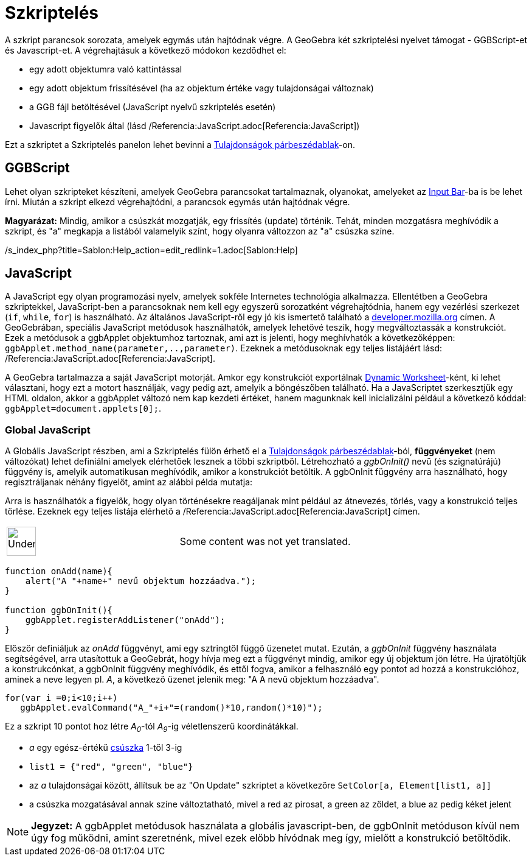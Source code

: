 = Szkriptelés
:page-en: Scripting
ifdef::env-github[:imagesdir: /hu/modules/ROOT/assets/images]

A szkript parancsok sorozata, amelyek egymás után hajtódnak végre. A GeoGebra két szkriptelési nyelvet támogat -
GGBScript-et és Javascript-et. A végrehajtásuk a következő módokon kezdődhet el:

* egy adott objektumra való kattintással
* egy adott objektum frissítésével (ha az objektum értéke vagy tulajdonságai változnak)
* a GGB fájl betöltésével (JavaScript nyelvű szkriptelés esetén)
* Javascript figyelők által (lásd /Referencia:JavaScript.adoc[Referencia:JavaScript])

Ezt a szkriptet a Szkriptelés panelon lehet bevinni a xref:/Tulajdonságok_párbeszédablak.adoc[Tulajdonságok
párbeszédablak]-on.

== GGBScript

Lehet olyan szkripteket készíteni, amelyek GeoGebra parancsokat tartalmaznak, olyanokat, amelyeket az
xref:/s_index_php?title=Input_Bar_action=edit_redlink=1.adoc[Input Bar]-ba is be lehet írni. Miután a szkript elkezd
végrehajtódni, a parancsok egymás után hajtódnak végre.

*Magyarázat:* Mindig, amikor a csúszkát mozgatják, egy frissítés (update) történik. Tehát, minden mozgatásra meghívódik
a szkript, és "a" megkapja a listából valamelyik színt, hogy olyanra változzon az "a" csúszka színe.

/s_index_php?title=Sablon:Help_action=edit_redlink=1.adoc[Sablon:Help]

== JavaScript

A JavaScript egy olyan programozási nyelv, amelyek sokféle Internetes technológia alkalmazza. Ellentétben a GeoGebra
szkriptekkel, JavaScript-ben a parancsoknak nem kell egy egyszerű sorozatként végrehajtódnia, hanem egy vezérlési
szerkezet (`++if++`, `++while++`, `++for++`) is használható. Az általános JavaScript-ről egy jó kis ismertető található
a https://developer.mozilla.org/en/JavaScript/Guide[developer.mozilla.org] címen. A GeoGebrában, speciális JavaScript
metódusok használhatók, amelyek lehetővé teszik, hogy megváltoztassák a konstrukciót. Ezek a metódusok a ggbApplet
objektumhoz tartoznak, ami azt is jelenti, hogy meghívhatók a következőképpen:
`++ggbApplet.method_name(parameter,..,parameter)++`. Ezeknek a metódusoknak egy teljes listájáért lásd:
/Referencia:JavaScript.adoc[Referencia:JavaScript].

A GeoGebra tartalmazza a saját JavaScript motorját. Amkor egy konstrukciót exportálnak
xref:/s_index_php?title=Dynamic_Worksheet_action=edit_redlink=1.adoc[Dynamic Worksheet]-ként, ki lehet választani, hogy
ezt a motort használják, vagy pedig azt, amelyik a böngészőben található. Ha a JavaScriptet szerkesztjük egy HTML
oldalon, akkor a ggbApplet változó nem kap kezdeti értéket, hanem magunknak kell inicializálni például a következő
kóddal: `++ggbApplet=document.applets[0];++`.

=== Global JavaScript

A Globális JavaScript részben, ami a Szkriptelés fülön érhető el a xref:/Tulajdonságok_párbeszédablak.adoc[Tulajdonságok
párbeszédablak]-ból, *függvényeket* (nem változókat) lehet definiálni amelyek elérhetőek lesznek a többi szkriptből.
Létrehozható a _ggbOnInit()_ nevű (és szignatúrájú) függvény is, amelyik automatikusan meghívódik, amikor a konstrukciót
betöltik. A ggbOnInit függvény arra használható, hogy regisztráljanak néhány figyelőt, amint az alábbi példa mutatja:

Arra is használhatók a figyelők, hogy olyan történésekre reagáljanak mint például az átnevezés, törlés, vagy a
konstrukció teljes törlése. Ezeknek egy teljes listája elérhető a /Referencia:JavaScript.adoc[Referencia:JavaScript]
címen.

[width="100%",cols="50%,50%",]
|===
a|
image:48px-UnderConstruction.png[UnderConstruction.png,width=48,height=48]

|Some content was not yet translated.
|===

[EXAMPLE]
====

....
function onAdd(name){
    alert("A "+name+" nevű objektum hozzáadva.");
}

function ggbOnInit(){
    ggbApplet.registerAddListener("onAdd");
}
....

Először definiáljuk az _onAdd_ függvényt, ami egy sztringtől függő üzenetet mutat. Ezután, a _ggbOnInit_ függvény
használata segítségével, arra utasítottuk a GeoGebrát, hogy hívja meg ezt a függvényt mindig, amikor egy új objektum jön
létre. Ha újratöltjük a konstrukcónkat, a ggbOnInit függvény meghívódik, és ettől fogva, amikor a felhasználó egy pontot
ad hozzá a konstrukcióhoz, aminek a neve legyen pl. _A_, a következő üzenet jelenik meg: "A A nevű objektum hozzáadva".

====

[EXAMPLE]
====

....
for(var i =0;i<10;i++) 
   ggbApplet.evalCommand("A_"+i+"=(random()*10,random()*10)");
....

Ez a szkript 10 pontot hoz létre _A~0~_-tól _A~9~_-ig véletlenszerű koordinátákkal.

====

[EXAMPLE]
====

* _a_ egy egész-értékű xref:/s_index_php?title=Slider_Tool_action=edit_redlink=1.adoc[csúszka] 1-től 3-ig
* `++list1 = {"red", "green", "blue"}++`
* az _a_ tulajdonságai között, állítsuk be az "On Update" szkriptet a következőre `++SetColor[a, Element[list1, a]]++`
* a csúszka mozgatásával annak színe változtatható, mivel a red az pirosat, a green az zöldet, a blue az pedig kéket
jelent

====

[NOTE]
====

*Jegyzet:* A ggbApplet metódusok használata a globális javascript-ben, de ggbOnInit metóduson kívül nem úgy fog működni,
amint szeretnénk, mivel ezek előbb hívódnak meg így, mielőtt a konstrukció betöltődik.

====
